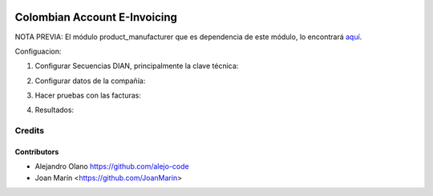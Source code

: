 .. image:: https://img.shields.io/badge/license-AGPL--3-blue.png
   :target: https://www.gnu.org/licenses/agpl
   :alt: License: AGPL-3

=============================
Colombian Account E-Invoicing
=============================

NOTA PREVIA: El módulo product_manufacturer que es dependencia de este módulo, lo encontrará `aquí
<https://github.com/OCA/product-attribute/tree/10.0/product_manufacturer>`_.

Configuacion:

1) Configurar Secuencias DIAN, principalmente la clave técnica:

.. image:: https://raw.githubusercontent.com/odooloco/l10n-colombia/10.0/l10n_co_account_e_invoicing/static/images/ir_sequence.png

2) Configurar datos de la compañía:

.. image:: https://raw.githubusercontent.com/odooloco/l10n-colombia/10.0/l10n_co_account_e_invoicing/static/images/res_company.png

3) Hacer pruebas con las facturas:

.. image:: https://raw.githubusercontent.com/odooloco/l10n-colombia/10.0/l10n_co_account_e_invoicing/static/images/account_invoice.png

4) Resultados:

.. image:: https://raw.githubusercontent.com/odooloco/l10n-colombia/10.0/l10n_co_account_e_invoicing/static/images/dian_document.png


Credits
=======

Contributors
------------
* Alejandro Olano https://github.com/alejo-code
* Joan Marín <https://github.com/JoanMarin>
